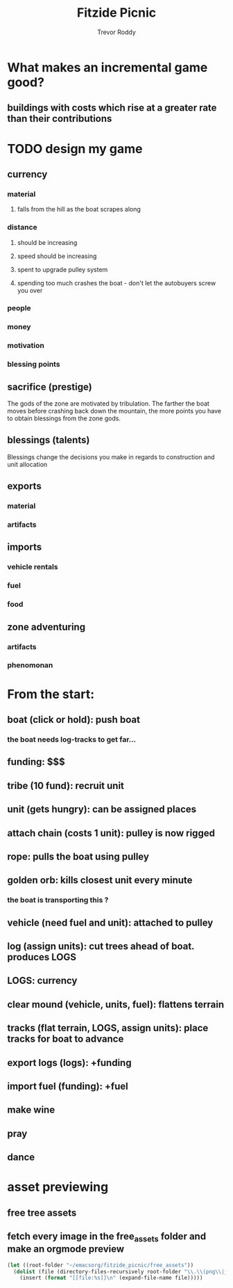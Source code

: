 #+title: Fitzide Picnic
#+author: Trevor Roddy
* What makes an incremental game good?
** buildings with costs which rise at a greater rate than their contributions
* TODO design my game
** currency
*** material
**** falls from the hill as the boat scrapes along
*** distance
**** should be increasing
**** speed should be increasing
**** spent to upgrade pulley system
**** spending too much crashes the boat - don't let the autobuyers screw you over
*** people
*** money
*** motivation
*** blessing points
** sacrifice (prestige)
The gods of the zone are motivated by tribulation. The farther the boat moves before crashing back down the mountain, the more points you have to obtain blessings from the zone gods.
** blessings (talents)
Blessings change the decisions you make in regards to construction and unit allocation
** exports
*** material
*** artifacts
** imports
*** vehicle rentals
*** fuel
*** food
** zone adventuring
*** artifacts
*** phenomonan
* From the start:
** boat (click or hold): push boat
*** the boat needs log-tracks to get far...
** funding: $$$
** tribe (10 fund): recruit unit
** unit (gets hungry): can be assigned places
** attach chain (costs 1 unit): pulley is now rigged
** rope: pulls the boat using pulley
** golden orb: kills closest unit every minute
*** the boat is transporting this ?
** vehicle (need fuel and unit): attached to pulley
** log (assign units): cut trees ahead of boat. produces LOGS
** LOGS: currency
** clear mound (vehicle, units, fuel): flattens terrain
** tracks (flat terrain, LOGS, assign units): place tracks for boat to advance
** export logs (logs): +funding
** import fuel (funding): +fuel
** make wine
** pray
** dance

* asset previewing
** free tree assets
[[file:/Users/trevs/emacsorg/fitzide_picnic/free_assets/free-swamp-game-tileset-pixel-art/3 Objects/Willows/1.png]][[file:/Users/trevs/emacsorg/fitzide_picnic/free_assets/free-swamp-game-tileset-pixel-art/3 Objects/Willows/2.png]][[file:/Users/trevs/emacsorg/fitzide_picnic/free_assets/free-swamp-game-tileset-pixel-art/3 Objects/Willows/3.png]]

** fetch every image in the free_assets folder and make an orgmode preview
#+BEGIN_SRC emacs-lisp
(let ((root-folder "~/emacsorg/fitzide_picnic/free_assets"))
  (dolist (file (directory-files-recursively root-folder "\\.\\(png\\|jpg\\|jpeg\\|gif\\|svg\\)$"))
    (insert (format "[[file:%s]]\n" (expand-file-name file)))))
#+END_SRC
